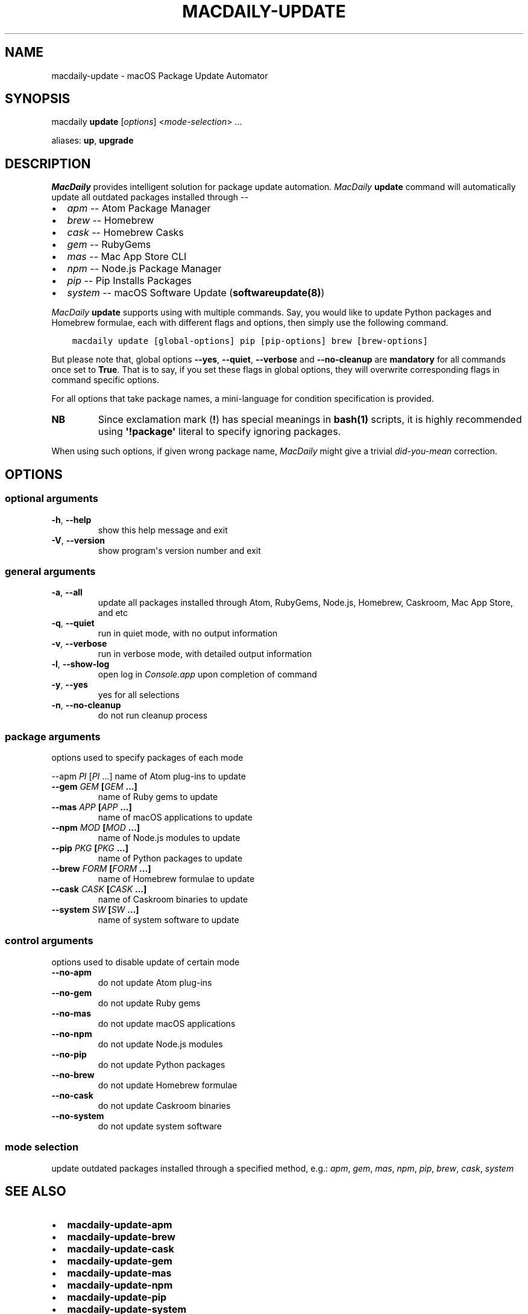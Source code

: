 .\" Man page generated from reStructuredText.
.
.TH MACDAILY-UPDATE 8 "March 10, 2019" "v2019.3.10" ""
.SH NAME
macdaily-update \- macOS Package Update Automator
.
.nr rst2man-indent-level 0
.
.de1 rstReportMargin
\\$1 \\n[an-margin]
level \\n[rst2man-indent-level]
level margin: \\n[rst2man-indent\\n[rst2man-indent-level]]
-
\\n[rst2man-indent0]
\\n[rst2man-indent1]
\\n[rst2man-indent2]
..
.de1 INDENT
.\" .rstReportMargin pre:
. RS \\$1
. nr rst2man-indent\\n[rst2man-indent-level] \\n[an-margin]
. nr rst2man-indent-level +1
.\" .rstReportMargin post:
..
.de UNINDENT
. RE
.\" indent \\n[an-margin]
.\" old: \\n[rst2man-indent\\n[rst2man-indent-level]]
.nr rst2man-indent-level -1
.\" new: \\n[rst2man-indent\\n[rst2man-indent-level]]
.in \\n[rst2man-indent\\n[rst2man-indent-level]]u
..
.SH SYNOPSIS
.sp
macdaily \fBupdate\fP [\fIoptions\fP] <\fImode\-selection\fP> ...
.sp
aliases: \fBup\fP, \fBupgrade\fP
.SH DESCRIPTION
.sp
\fIMacDaily\fP provides intelligent solution for package update automation.
\fIMacDaily\fP \fBupdate\fP command will automatically update all outdated packages
installed through \-\-
.INDENT 0.0
.IP \(bu 2
\fIapm\fP \-\- Atom Package Manager
.IP \(bu 2
\fIbrew\fP \-\- Homebrew
.IP \(bu 2
\fIcask\fP \-\- Homebrew Casks
.IP \(bu 2
\fIgem\fP \-\- RubyGems
.IP \(bu 2
\fImas\fP \-\- Mac App Store CLI
.IP \(bu 2
\fInpm\fP \-\- Node.js Package Manager
.IP \(bu 2
\fIpip\fP \-\- Pip Installs Packages
.IP \(bu 2
\fIsystem\fP \-\- macOS Software Update (\fBsoftwareupdate(8)\fP)
.UNINDENT
.sp
\fIMacDaily\fP \fBupdate\fP supports using with multiple commands. Say, you would
like to update Python packages and Homebrew formulae, each with different flags
and options, then simply use the following command.
.INDENT 0.0
.INDENT 3.5
.sp
.nf
.ft C
macdaily update [global\-options] pip [pip\-options] brew [brew\-options]
.ft P
.fi
.UNINDENT
.UNINDENT
.sp
But please note that, global options \fB\-\-yes\fP, \fB\-\-quiet\fP, \fB\-\-verbose\fP
and \fB\-\-no\-cleanup\fP are \fBmandatory\fP for all commands once set to \fBTrue\fP\&.
That is to say, if you set these flags in global options, they will overwrite
corresponding flags in command specific options.
.sp
For all options that take package names, a mini\-language for condition
specification is provided.
.TS
center;
|l|l|.
_
T{
Format
T}	T{
Specification
T}
_
T{
\fBpackage\fP
T}	T{
upgrade \fBpackage\fP
T}
_
T{
\fB!package\fP
T}	T{
ignore \fBpackage\fP
T}
_
.TE
.INDENT 0.0
.TP
.B NB
Since exclamation mark (\fB!\fP) has special meanings in \fBbash(1)\fP
scripts, it is highly recommended using \fB\(aq!package\(aq\fP literal to
specify ignoring packages.
.UNINDENT
.sp
When using such options, if given wrong package name, \fIMacDaily\fP
might give a trivial \fIdid\-you\-mean\fP correction.
.SH OPTIONS
.SS optional arguments
.INDENT 0.0
.TP
.B \-h\fP,\fB  \-\-help
show this help message and exit
.TP
.B \-V\fP,\fB  \-\-version
show program\(aqs version number and exit
.UNINDENT
.SS general arguments
.INDENT 0.0
.TP
.B \-a\fP,\fB  \-\-all
update all packages installed through Atom, RubyGems,
Node.js, Homebrew, Caskroom, Mac App Store, and etc
.TP
.B \-q\fP,\fB  \-\-quiet
run in quiet mode, with no output information
.TP
.B \-v\fP,\fB  \-\-verbose
run in verbose mode, with detailed output information
.TP
.B \-l\fP,\fB  \-\-show\-log
open log in \fIConsole.app\fP upon completion of command
.TP
.B \-y\fP,\fB  \-\-yes
yes for all selections
.TP
.B \-n\fP,\fB  \-\-no\-cleanup
do not run cleanup process
.UNINDENT
.SS package arguments
.sp
options used to specify packages of each mode
.sp
\-\-apm \fIPI\fP [\fIPI\fP ...] name of Atom plug\-ins to update
.INDENT 0.0
.TP
.B \-\-gem \fIGEM\fP [\fIGEM\fP ...]
name of Ruby gems to update
.TP
.B \-\-mas \fIAPP\fP [\fIAPP\fP ...]
name of macOS applications to update
.TP
.B \-\-npm \fIMOD\fP [\fIMOD\fP ...]
name of Node.js modules to update
.TP
.B \-\-pip \fIPKG\fP [\fIPKG\fP ...]
name of Python packages to update
.TP
.B \-\-brew \fIFORM\fP [\fIFORM\fP ...]
name of Homebrew formulae to update
.TP
.B \-\-cask \fICASK\fP [\fICASK\fP ...]
name of Caskroom binaries to update
.TP
.B \-\-system \fISW\fP [\fISW\fP ...]
name of system software to update
.UNINDENT
.SS control arguments
.sp
options used to disable update of certain mode
.INDENT 0.0
.TP
.B \-\-no\-apm
do not update Atom plug\-ins
.TP
.B \-\-no\-gem
do not update Ruby gems
.TP
.B \-\-no\-mas
do not update macOS applications
.TP
.B \-\-no\-npm
do not update Node.js modules
.TP
.B \-\-no\-pip
do not update Python packages
.TP
.B \-\-no\-brew
do not update Homebrew formulae
.TP
.B \-\-no\-cask
do not update Caskroom binaries
.TP
.B \-\-no\-system
do not update system software
.UNINDENT
.SS mode selection
.sp
update outdated packages installed through a specified method, e.g.: \fIapm\fP,
\fIgem\fP, \fImas\fP, \fInpm\fP, \fIpip\fP, \fIbrew\fP, \fIcask\fP, \fIsystem\fP
.SH SEE ALSO
.INDENT 0.0
.IP \(bu 2
\fBmacdaily\-update\-apm\fP
.IP \(bu 2
\fBmacdaily\-update\-brew\fP
.IP \(bu 2
\fBmacdaily\-update\-cask\fP
.IP \(bu 2
\fBmacdaily\-update\-gem\fP
.IP \(bu 2
\fBmacdaily\-update\-mas\fP
.IP \(bu 2
\fBmacdaily\-update\-npm\fP
.IP \(bu 2
\fBmacdaily\-update\-pip\fP
.IP \(bu 2
\fBmacdaily\-update\-system\fP
.UNINDENT
.SH AUTHOR
Jarry Shaw, a newbie programmer, is the author, owner and maintainer
of MacDaily. Please contact me at jarryshaw@icloud.com.
.SH COPYRIGHT
MacDaily is licensed under the Apple Open Source License.
.\" Generated by docutils manpage writer.
.
